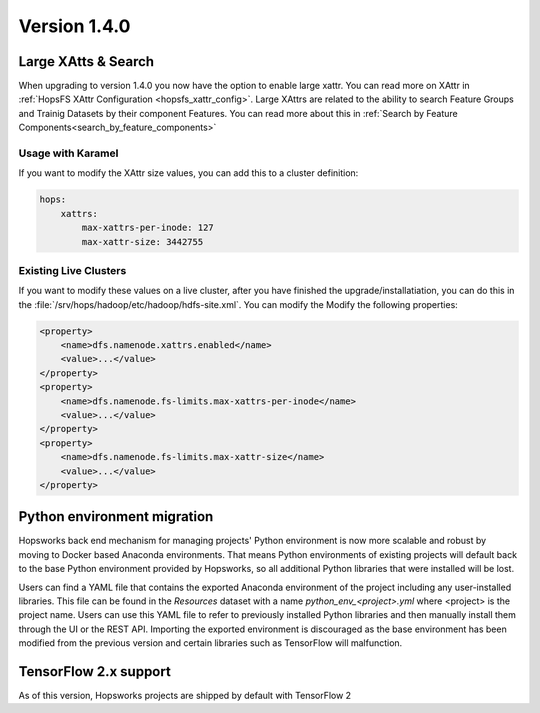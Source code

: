 =============
Version 1.4.0
=============

Large XAtts & Search
====================

When upgrading to version 1.4.0 you now have the option to enable large xattr. You can read more on XAttr in :ref:`HopsFS XAttr Configuration <hopsfs_xattr_config>`. Large XAttrs are related to the ability to search Feature Groups and Trainig Datasets by their component Features. You can read more about this in :ref:`Search by Feature Components<search_by_feature_components>`

Usage with Karamel
--------------------
If you want to modify the XAttr size values, you can add this to a cluster definition:

.. code-block:: yaml

    hops:
        xattrs:
            max-xattrs-per-inode: 127
            max-xattr-size: 3442755

Existing Live Clusters
----------------------

If you want to modify these values on a live cluster, after you have finished the upgrade/installatiation, you can do this in the :file:`/srv/hops/hadoop/etc/hadoop/hdfs-site.xml`. You can modify the Modify the following properties:

.. code-block:: xml

    <property>
        <name>dfs.namenode.xattrs.enabled</name> 
        <value>...</value> 
    </property>
    <property>
        <name>dfs.namenode.fs-limits.max-xattrs-per-inode</name>
        <value>...</value>
    </property>
    <property>
        <name>dfs.namenode.fs-limits.max-xattr-size</name>
        <value>...</value>
    </property>

Python environment migration
============================

Hopsworks back end mechanism for managing projects' Python environment is now more scalable and robust by moving to
Docker based Anaconda environments. That means Python environments of existing projects will default back to the base
Python environment provided by Hopsworks, so all additional Python libraries that were installed will be lost.

Users can find a YAML file that contains the exported Anaconda environment of the project including any
user-installed libraries. This file can be found in the `Resources` dataset with a name `python_env_<project>.yml`
where <project> is the project name. Users can use this YAML file to refer to previously installed Python libraries
and then manually install them through the UI or the REST API. Importing the exported environment is discouraged as
the base environment has been modified from the previous version and certain libraries such as TensorFlow will
malfunction.


TensorFlow 2.x support
======================

As of this version, Hopsworks projects are shipped by default with TensorFlow 2